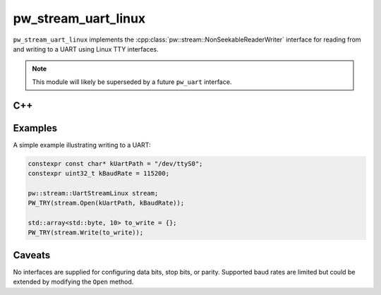 .. _module-pw_stream_uart_linux:

====================
pw_stream_uart_linux
====================
``pw_stream_uart_linux`` implements the
:cpp:class:`pw::stream::NonSeekableReaderWriter` interface for reading from and
writing to a UART using Linux TTY interfaces.

.. note::
  This module will likely be superseded by a future ``pw_uart`` interface.

C++
===
.. doxygenclass:: pw::stream::UartStreamLinux
   :members:

Examples
========
A simple example illustrating writing to a UART:

.. code-block:: cpp

   constexpr const char* kUartPath = "/dev/ttyS0";
   constexpr uint32_t kBaudRate = 115200;

   pw::stream::UartStreamLinux stream;
   PW_TRY(stream.Open(kUartPath, kBaudRate));

   std::array<std::byte, 10> to_write = {};
   PW_TRY(stream.Write(to_write));

Caveats
=======
No interfaces are supplied for configuring data bits, stop bits, or parity.
Supported baud rates are limited but could be extended by modifying the ``Open``
method.